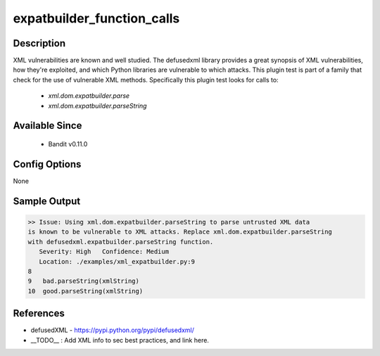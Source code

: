 
expatbuilder_function_calls
==============================================

Description
-----------
XML vulnerabilities are known and well studied. The defusedxml library provides
a great synopsis of XML vulnerabilities, how they're exploited, and which Python
libraries are vulnerable to which attacks. This plugin test is part of a family
that check for the use of vulnerable XML methods. Specifically this plugin test
looks for calls to:

 - `xml.dom.expatbuilder.parse`
 - `xml.dom.expatbuilder.parseString`

Available Since
---------------
 - Bandit v0.11.0

Config Options
--------------
None


Sample Output
-------------
.. code-block:: none

    >> Issue: Using xml.dom.expatbuilder.parseString to parse untrusted XML data
    is known to be vulnerable to XML attacks. Replace xml.dom.expatbuilder.parseString
    with defusedxml.expatbuilder.parseString function.
       Severity: High   Confidence: Medium
       Location: ./examples/xml_expatbuilder.py:9
    8
    9	bad.parseString(xmlString)
    10	good.parseString(xmlString)

References
----------
- defusedXML - https://pypi.python.org/pypi/defusedxml/
- __TODO__ : Add XML info to sec best practices, and link here.

